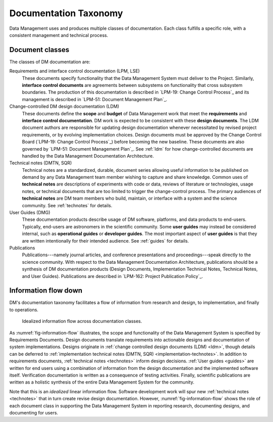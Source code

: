 .. _taxonomy:

Documentation Taxonomy
======================

Data Management uses and produces multiple classes of documentation.
Each class fulfills a specific role, with a consistent management and technical process.

.. _taxonomy-outline:

Document classes
----------------

The classes of DM documentation are:

Requirements and interface control documentation (LPM, LSE)
   These documents specify functionality that the Data Management System must deliver to the Project.
   Similarly, **interface control documents** are agreements between subsystems on functionality that cross subsystem boundaries.
   The production of this documentation is described in `LPM-19: Change Control Process`_ and its management is described in `LPM-51: Document Management Plan`_.

Change-controlled DM design documentation (LDM)
   These documents define the **scope** and **budget** of Data Management work that meet the **requirements** and **interface control documentation**.
   DM work is expected to be consistent with these **design documents**.
   The LDM document authors are responsible for updating design documentation whenever necessitated by revised project requirements, or by evolving implementation choices.
   Design documents must be approved by the Change Control Board (`LPM-19: Change Control Process`_) before becoming the new baseline.
   These documents are also governed by `LPM-51: Document Management Plan`_.
   See :ref:`ldm` for how change-controlled documents are handled by the Data Management Documentation Architecture.

Technical notes (DMTN, SQR)
   Technical notes are a standardized, durable, document series allowing useful information to be published on demand by any Data Management team member wishing to capture and share knowledge.
   Common uses of **technical notes** are descriptions of experiments with code or data, reviews of literature or technologies, usage notes, or technical documents that are too limited to trigger the change-control process.
   The primary audiences of **technical notes** are DM team members who build, maintain, or interface with a system and the science community.
   See :ref:`technotes` for details.

User Guides (DMG)
   These documentation products describe usage of DM software, platforms, and data products to end-users.
   Typically, end-users are astronomers in the scientific community.
   Some **user guides** may instead be considered internal, such as **operational guides** or **developer guides**.
   The most important aspect of **user guides** is that they are written intentionally for their intended audience.
   See :ref:`guides` for details.

Publications
   Publications---namely journal articles, and conference presentations and proceedings---speak directly to the science community.
   With respect to the Data Management Documentation Architecture, publications should be a synthesis of DM documentation products (Design Documents, Implementation Technical Notes, Technical Notes, and User Guides).
   Publications are described in `LPM-162: Project Publication Policy`_.

.. _taxonomy-flow:

Information flow down
---------------------

DM's documentation taxonomy facilitates a flow of information from research and design, to implementation, and finally to operations.

.. figure:: /_static/information_flow.svg
   :name: fig-information-flow
   :width: 60%

   Idealized information flow across documentation classes.

As :numref:`fig-information-flow` illustrates, the scope and functionality of the Data Management System is specified by Requirements Documents.
Design documents translate requirements into actionable designs and documentation of system implementations.
Designs originate in :ref:`change controlled design documents (LDM) <ldm>`, though details can be deferred to :ref:`implementation technical notes (DMTN, SQR) <implementation-technotes>`.
In addition to requirements documents, :ref:`technical notes <technotes>` inform design decisions.
:ref:`User guides <guides>` are written for end users using a combination of information from the design documentation and the implemented software itself.
Verification documentation is written as a consequence of testing activities.
Finally, scientific publications are written as a holistic synthesis of the entire Data Management System for the community.

Note that this is an *idealized* linear information flow. 
Software development work will spur new :ref:`technical notes <technotes>` that in turn create revise design documentation.
However, :numref:`fig-information-flow` shows the role of each document class in supporting the Data Management System in reporting research, documenting designs, and documenting for users.
